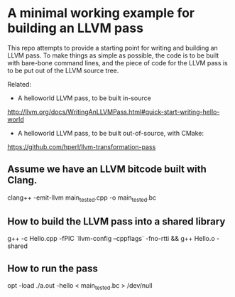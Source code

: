 * A minimal working example for building an LLVM pass

This repo attempts to provide a starting point for writing and
building an LLVM pass. To make things as simple as possible, the code
is to be built with bare-bone command lines, and the piece of code for
the LLVM pass is to be put out of the LLVM source tree.

Related:
- A helloworld LLVM pass, to be built in-source
http://llvm.org/docs/WritingAnLLVMPass.html#quick-start-writing-hello-world

-  A helloworld LLVM pass, to be built out-of-source, with CMake:
https://github.com/hperl/llvm-transformation-pass


** Assume we have an LLVM bitcode built with Clang.

clang++ -emit-llvm main_tested.cpp -o main_tested.bc

** How to build the LLVM pass into a shared library

 g++ -c Hello.cpp -fPIC `llvm-config --cppflags` -fno-rtti &&  g++ Hello.o -shared

** How to run the pass

 opt -load ./a.out -hello < main_tested.bc  > /dev/null 
